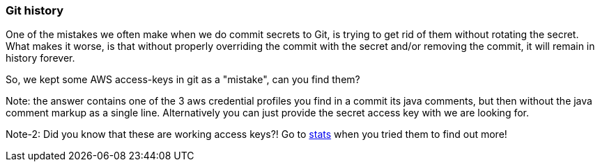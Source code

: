 === Git history

One of the mistakes we often make when we do commit secrets to Git, is trying to get rid of them without rotating the secret.
What makes it worse, is that without properly overriding the commit with the secret and/or removing the commit, it will remain in history forever.

So, we kept some AWS access-keys in git as a "mistake", can you find them?

Note: the answer contains one of the 3 aws credential profiles you find in a commit its java comments, but then without the java comment markup as a single line.
Alternatively you can just provide the secret access key with we are looking for.

Note-2: Did you know that these are working access keys?!
Go to https://wrongsecrets.herokuapp.com/stats[stats] when you tried them to find out more!

